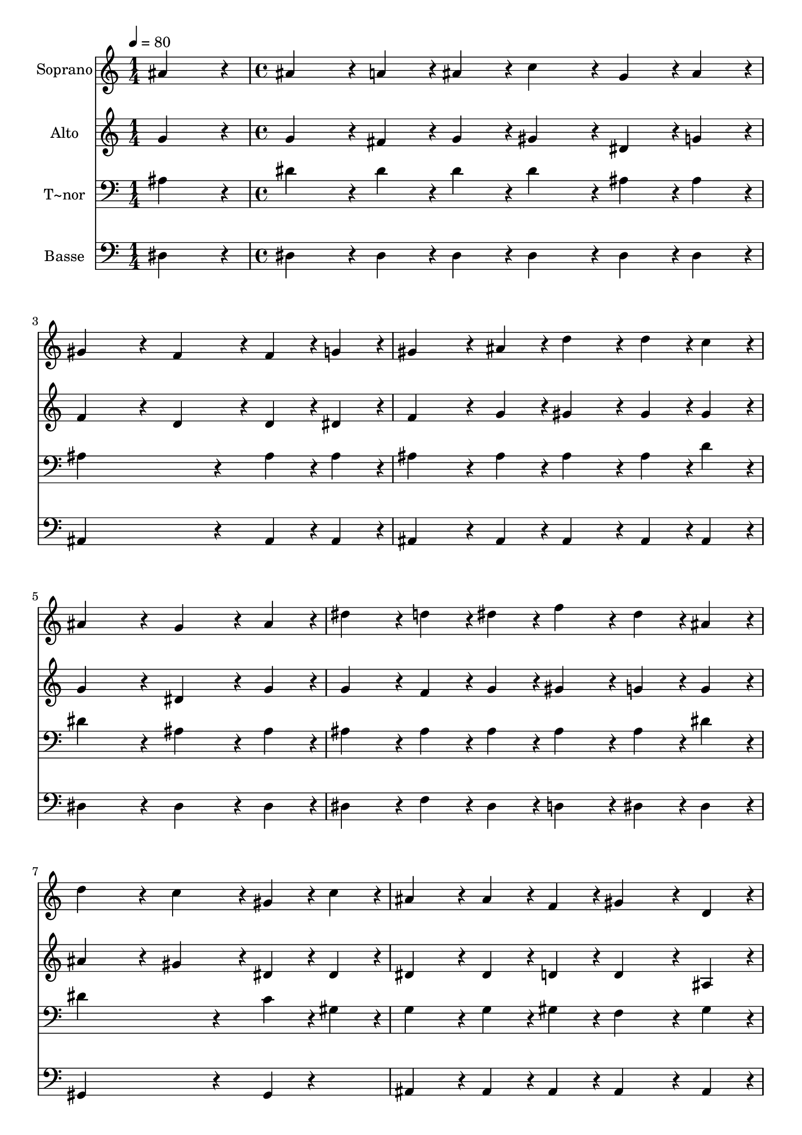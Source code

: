 % Lily was here -- automatically converted by c:/Program Files (x86)/LilyPond/usr/bin/midi2ly.py from output/387.mid
\version "2.14.0"

\layout {
  \context {
    \Voice
    \remove "Note_heads_engraver"
    \consists "Completion_heads_engraver"
    \remove "Rest_engraver"
    \consists "Completion_rest_engraver"
  }
}

trackAchannelA = {
  
  \time 1/4 
  
  \tempo 4 = 80 
  \skip 4 
  | % 2
  
  \time 4/4 
  
}

trackA = <<
  \context Voice = voiceA \trackAchannelA
>>


trackBchannelA = {
  
  \set Staff.instrumentName = "Soprano"
  
}

trackBchannelB = \relative c {
  ais''4*216/240 r4*24/240 ais4*216/240 r4*24/240 a4*108/240 r4*12/240 ais4*108/240 
  r4*12/240 c4*216/240 r4*24/240 
  | % 2
  g4*108/240 r4*12/240 ais4*108/240 r4*12/240 gis4*432/240 r4*48/240 f4*216/240 
  r4*24/240 
  | % 3
  f4*108/240 r4*12/240 g4*108/240 r4*12/240 gis4*324/240 r4*36/240 ais4*108/240 
  r4*12/240 d4*216/240 r4*24/240 
  | % 4
  d4*108/240 r4*12/240 c4*108/240 r4*12/240 ais4*432/240 r4*48/240 g4*324/240 
  r4*36/240 ais4*108/240 r4*12/240 dis4*216/240 r4*24/240 d4*108/240 
  r4*12/240 dis4*108/240 r4*12/240 f4*216/240 r4*24/240 
  | % 6
  dis4*108/240 r4*12/240 ais4*108/240 r4*12/240 d4*432/240 r4*48/240 c4*216/240 
  r4*24/240 
  | % 7
  gis4*108/240 r4*12/240 c4*108/240 r4*12/240 ais4*216/240 r4*24/240 ais4*108/240 
  r4*12/240 f4*108/240 r4*12/240 gis4*324/240 r4*36/240 d4*108/240 
  r4*12/240 dis4*432/240 r4*48/240 dis4*324/240 r4*36/240 ais'4*108/240 
  r4*12/240 ais4*216/240 r4*24/240 a4*108/240 r4*12/240 ais4*108/240 
  r4*12/240 c4*108/240 r4*12/240 ais4*108/240 r4*12/240 
  | % 10
  a4*108/240 r4*12/240 ais4*108/240 r4*12/240 g4*432/240 r4*48/240 g4*216/240 
  r4*144/240 ais4*108/240 r4*12/240 ais4*216/240 r4*24/240 a4*108/240 
  r4*12/240 ais4*108/240 r4*12/240 c4*108/240 r4*12/240 ais4*108/240 
  r4*12/240 
  | % 12
  a4*108/240 r4*12/240 ais4*108/240 r4*12/240 g4*432/240 r4*48/240 g4*216/240 
  r4*24/240 
  | % 13
  ais4*108/240 r4*12/240 dis4*108/240 r4*12/240 dis4*108/240 
  r4*12/240 d4*108/240 r4*12/240 d4*108/240 r4*12/240 f,4*108/240 
  r4*12/240 gis4*216/240 r4*24/240 
  | % 14
  gis4*108/240 r4*12/240 c4*108/240 r4*12/240 c4*108/240 r4*12/240 ais4*108/240 
  r4*12/240 ais4*108/240 r4*12/240 dis,4*108/240 r4*12/240 g4*216/240 
  r4*264/240 g4*108/240 r4*12/240 gis4*108/240 r4*12/240 g4*108/240 
  r4*12/240 f4*108/240 r4*12/240 dis4*216/240 r4*24/240 
  | % 16
  d4*108/240 r4*12/240 d4*108/240 r4*12/240 dis4*864/240 
}

trackB = <<
  \context Voice = voiceA \trackBchannelA
  \context Voice = voiceB \trackBchannelB
>>


trackCchannelA = {
  
  \set Staff.instrumentName = "Alto"
  
}

trackCchannelB = \relative c {
  g''4*216/240 r4*24/240 g4*216/240 r4*24/240 fis4*108/240 r4*12/240 g4*108/240 
  r4*12/240 gis4*216/240 r4*24/240 
  | % 2
  dis4*108/240 r4*12/240 g4*108/240 r4*12/240 f4*432/240 r4*48/240 d4*216/240 
  r4*24/240 
  | % 3
  d4*108/240 r4*12/240 dis4*108/240 r4*12/240 f4*324/240 r4*36/240 g4*108/240 
  r4*12/240 gis4*216/240 r4*24/240 
  | % 4
  gis4*108/240 r4*12/240 gis4*108/240 r4*12/240 g4*432/240 r4*48/240 dis4*324/240 
  r4*36/240 g4*108/240 r4*12/240 g4*216/240 r4*24/240 f4*108/240 
  r4*12/240 g4*108/240 r4*12/240 gis4*216/240 r4*24/240 
  | % 6
  g4*108/240 r4*12/240 g4*108/240 r4*12/240 ais4*432/240 r4*48/240 gis4*216/240 
  r4*24/240 
  | % 7
  dis4*108/240 r4*12/240 dis4*108/240 r4*12/240 dis4*216/240 
  r4*24/240 dis4*108/240 r4*12/240 d4*108/240 r4*12/240 d4*324/240 
  r4*36/240 ais4*108/240 r4*12/240 ais4*432/240 r4*48/240 ais4*324/240 
  r4*36/240 g'4*108/240 r4*12/240 g4*216/240 r4*24/240 fis4*108/240 
  r4*12/240 g4*108/240 r4*12/240 gis4*108/240 r4*12/240 g4*108/240 
  r4*12/240 
  | % 10
  fis4*108/240 r4*12/240 g4*108/240 r4*12/240 dis4*432/240 r4*48/240 dis4*216/240 
  r4*144/240 g4*108/240 r4*12/240 g4*216/240 r4*24/240 fis4*108/240 
  r4*12/240 g4*108/240 r4*12/240 gis4*108/240 r4*12/240 g4*108/240 
  r4*12/240 
  | % 12
  fis4*108/240 r4*12/240 g4*108/240 r4*12/240 dis4*432/240 r4*48/240 dis4*216/240 
  r4*24/240 
  | % 13
  g4*216/240 r4*24/240 gis4*108/240 r4*12/240 gis4*108/240 r4*12/240 gis4*108/240 
  r4*12/240 d4*108/240 r4*12/240 f4*216/240 r4*24/240 
  | % 14
  f4*108/240 r4*12/240 gis4*108/240 r4*12/240 gis4*108/240 r4*12/240 g4*108/240 
  r4*12/240 g4*108/240 r4*12/240 ais,4*108/240 r4*12/240 dis4*216/240 
  r4*264/240 dis4*108/240 r4*12/240 f4*108/240 r4*12/240 dis4*108/240 
  r4*12/240 c4*108/240 r4*12/240 ais4*216/240 r4*24/240 
  | % 16
  ais4*108/240 r4*12/240 ais4*108/240 r4*12/240 ais4*864/240 
}

trackC = <<
  \context Voice = voiceA \trackCchannelA
  \context Voice = voiceB \trackCchannelB
>>


trackDchannelA = {
  
  \set Staff.instrumentName = "T~nor"
  
}

trackDchannelB = \relative c {
  ais'4*216/240 r4*24/240 dis4*216/240 r4*24/240 dis4*108/240 r4*12/240 dis4*108/240 
  r4*12/240 dis4*216/240 r4*24/240 
  | % 2
  ais4*108/240 r4*12/240 ais4*108/240 r4*12/240 ais4*648/240 
  r4*72/240 
  | % 3
  ais4*108/240 r4*12/240 ais4*108/240 r4*12/240 ais4*324/240 
  r4*36/240 ais4*108/240 r4*12/240 ais4*216/240 r4*24/240 
  | % 4
  ais4*108/240 r4*12/240 d4*108/240 r4*12/240 dis4*432/240 r4*48/240 ais4*324/240 
  r4*36/240 ais4*108/240 r4*12/240 ais4*216/240 r4*24/240 ais4*108/240 
  r4*12/240 ais4*108/240 r4*12/240 ais4*216/240 r4*24/240 
  | % 6
  ais4*108/240 r4*12/240 dis4*108/240 r4*12/240 dis4*648/240 
  r4*72/240 
  | % 7
  c4*108/240 r4*12/240 gis4*108/240 r4*12/240 g4*216/240 r4*24/240 g4*108/240 
  r4*12/240 gis4*108/240 r4*12/240 f4*324/240 r4*36/240 gis4*108/240 
  r4*12/240 g4*432/240 r4*48/240 g4*324/240 r4*36/240 dis'4*108/240 
  r4*12/240 dis4*216/240 r4*24/240 dis4*108/240 r4*12/240 dis4*108/240 
  r4*12/240 dis4*216/240 r4*24/240 
  | % 10
  dis4*108/240 r4*12/240 dis4*108/240 r4*12/240 ais4*108/240 
  r4*12/240 ais4*108/240 r4*12/240 ais4*108/240 r4*12/240 ais4*108/240 
  r4*12/240 ais4*216/240 r4*144/240 dis4*108/240 r4*12/240 dis4*216/240 
  r4*24/240 dis4*108/240 r4*12/240 dis4*108/240 r4*12/240 dis4*216/240 
  r4*24/240 
  | % 12
  dis4*108/240 r4*12/240 dis4*108/240 r4*12/240 ais4*108/240 
  r4*12/240 ais4*108/240 r4*12/240 ais4*108/240 r4*12/240 ais4*108/240 
  r4*12/240 ais4*216/240 r4*24/240 
  | % 13
  ais4*216/240 r4*24/240 ais4*108/240 r4*12/240 ais4*108/240 
  r4*12/240 ais4*108/240 r4*12/240 ais4*108/240 r4*12/240 d4*216/240 
  r4*24/240 
  | % 14
  d4*216/240 r4*24/240 dis4*108/240 r4*12/240 dis4*108/240 r4*12/240 dis4*108/240 
  r4*12/240 g,4*108/240 r4*12/240 ais4*216/240 r4*264/240 ais4*108/240 
  r4*12/240 ais4*108/240 r4*12/240 c4*108/240 r4*12/240 gis4*108/240 
  r4*12/240 g4*216/240 r4*24/240 
  | % 16
  f4*108/240 r4*12/240 gis4*108/240 r4*12/240 g4*864/240 
}

trackD = <<

  \clef bass
  
  \context Voice = voiceA \trackDchannelA
  \context Voice = voiceB \trackDchannelB
>>


trackEchannelA = {
  
  \set Staff.instrumentName = "Basse"
  
}

trackEchannelB = \relative c {
  dis4*216/240 r4*24/240 dis4*216/240 r4*24/240 dis4*108/240 r4*12/240 dis4*108/240 
  r4*12/240 dis4*216/240 r4*24/240 
  | % 2
  dis4*108/240 r4*12/240 dis4*108/240 r4*12/240 ais4*648/240 
  r4*72/240 
  | % 3
  ais4*108/240 r4*12/240 ais4*108/240 r4*12/240 ais4*324/240 
  r4*36/240 ais4*108/240 r4*12/240 ais4*216/240 r4*24/240 
  | % 4
  ais4*108/240 r4*12/240 ais4*108/240 r4*12/240 dis4*432/240 
  r4*48/240 dis4*324/240 r4*36/240 dis4*108/240 r4*12/240 dis4*216/240 
  r4*24/240 f4*108/240 r4*12/240 dis4*108/240 r4*12/240 d4*216/240 
  r4*24/240 
  | % 6
  dis4*108/240 r4*12/240 dis4*108/240 r4*12/240 gis,4*648/240 
  r4*72/240 
  | % 7
  gis4*108/240 r4*132/240 ais4*216/240 r4*24/240 ais4*108/240 
  r4*12/240 ais4*108/240 r4*12/240 ais4*324/240 r4*36/240 ais4*108/240 
  r4*12/240 dis4*432/240 r4*48/240 dis4*324/240 r4*36/240 dis4*108/240 
  r4*12/240 dis4*216/240 r4*24/240 dis4*108/240 r4*12/240 dis4*108/240 
  r4*12/240 dis4*216/240 r4*24/240 
  | % 10
  dis4*108/240 r4*12/240 dis4*108/240 r4*12/240 dis4*108/240 
  r4*12/240 g4*108/240 r4*12/240 ais4*108/240 r4*12/240 g4*108/240 
  r4*12/240 dis4*216/240 r4*144/240 dis4*108/240 r4*12/240 dis4*216/240 
  r4*24/240 dis4*108/240 r4*12/240 dis4*108/240 r4*12/240 dis4*216/240 
  r4*24/240 
  | % 12
  dis4*108/240 r4*12/240 dis4*108/240 r4*12/240 dis4*108/240 
  r4*12/240 g4*108/240 r4*12/240 ais4*108/240 r4*12/240 g4*108/240 
  r4*12/240 dis4*216/240 r4*24/240 
  | % 13
  dis4*216/240 r4*24/240 f4*108/240 r4*12/240 ais4*108/240 r4*12/240 ais4*108/240 
  r4*12/240 ais4*108/240 r4*12/240 ais4*216/240 r4*24/240 
  | % 14
  ais4*216/240 r4*24/240 dis,4*108/240 r4*12/240 dis4*108/240 
  r4*12/240 dis4*108/240 r4*12/240 dis4*108/240 r4*12/240 dis4*216/240 
  r4*264/240 dis4*108/240 r4*12/240 dis4*108/240 r4*12/240 gis,4*108/240 
  r4*12/240 gis4*108/240 r4*12/240 ais4*216/240 r4*24/240 
  | % 16
  ais4*108/240 r4*12/240 ais4*108/240 r4*12/240 dis4*864/240 
}

trackE = <<

  \clef bass
  
  \context Voice = voiceA \trackEchannelA
  \context Voice = voiceB \trackEchannelB
>>


\score {
  <<
    \context Staff=trackB \trackA
    \context Staff=trackB \trackB
    \context Staff=trackC \trackA
    \context Staff=trackC \trackC
    \context Staff=trackD \trackA
    \context Staff=trackD \trackD
    \context Staff=trackE \trackA
    \context Staff=trackE \trackE
  >>
  \layout {}
  \midi {}
}
